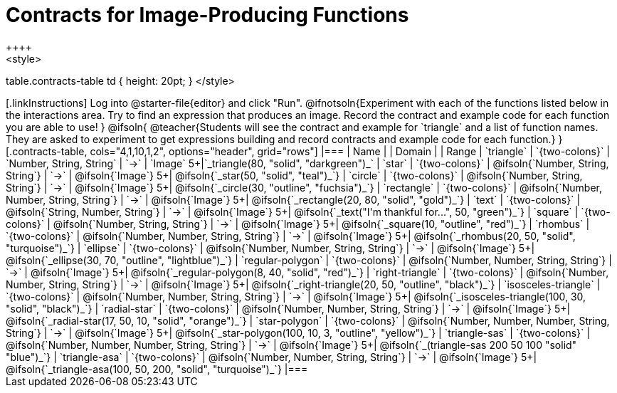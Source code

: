 = Contracts for Image-Producing Functions
++++
<style>
table.contracts-table td { height: 20pt; }
</style>
++++

[.linkInstructions]
Log into @starter-file{editor} and click "Run". @ifnotsoln{Experiment with each of the functions listed below in the interactions area. Try to find an expression that produces an image. Record the contract and example code for each function you are able to use!
}
@ifsoln{
@teacher{Students will see the contract and example for `triangle` and a list of function names. They are asked to experiment to get expressions building and record contracts and example code for each function.}
}

[.contracts-table, cols="4,1,10,1,2", options="header", grid="rows"]
|===
| Name    			|	 | Domain      							|     	| Range

| `triangle`
| `{two-colons}`
| `Number, String, String`
| `->`
| `Image`
5+|`_triangle(80, "solid", "darkgreen")_`

| `star`
| `{two-colons}`
| @ifsoln{`Number, String, String`}
| `->`
| @ifsoln{`Image`}
5+| @ifsoln{`_star(50, "solid", "teal")_`}

| `circle`
| `{two-colons}`
| @ifsoln{`Number, String, String`}
| `->`
| @ifsoln{`Image`}
5+| @ifsoln{`_circle(30, "outline", "fuchsia")_`}

| `rectangle`
| `{two-colons}`
| @ifsoln{`Number, Number, String, String`}
| `->`
| @ifsoln{`Image`}
5+| @ifsoln{`_rectangle(20, 80, "solid", "gold")_`}

| `text`
| `{two-colons}`
| @ifsoln{`String, Number, String`}
| `->`
| @ifsoln{`Image`}
5+| @ifsoln{`_text("I'm thankful for...", 50, "green")_`}

| `square`
| `{two-colons}`
| @ifsoln{`Number, String, String`}
| `->`
| @ifsoln{`Image`}
5+| @ifsoln{`_square(10, "outline", "red")_`}

| `rhombus`
| `{two-colons}`
| @ifsoln{`Number, Number, String, String`}
| `->`
| @ifsoln{`Image`}
5+| @ifsoln{`_rhombus(20, 50, "solid", "turquoise")_`}

| `ellipse`
| `{two-colons}`
| @ifsoln{`Number, Number, String, String`}
| `->`
| @ifsoln{`Image`}
5+| @ifsoln{`_ellipse(30, 70, "outline", "lightblue")_`}

| `regular-polygon`
| `{two-colons}`
| @ifsoln{`Number, Number, String, String`}
| `->`
| @ifsoln{`Image`}
5+| @ifsoln{`_regular-polygon(8, 40, "solid", "red")_`}

| `right-triangle`
| `{two-colons}`
| @ifsoln{`Number, Number, String, String`}
| `->`
| @ifsoln{`Image`}
5+| @ifsoln{`_right-triangle(20, 50, "outline", "black")_`}

| `isosceles-triangle`
| `{two-colons}`
| @ifsoln{`Number, Number, String, String`}
| `->`
| @ifsoln{`Image`}
5+| @ifsoln{`_isosceles-triangle(100, 30, "solid", "black")_`}

| `radial-star`
| `{two-colons}`
| @ifsoln{`Number, Number, String, String`}
| `->`
| @ifsoln{`Image`}
5+| @ifsoln{`_radial-star(17, 50, 10, "solid", "orange")_`}

| `star-polygon`
| `{two-colons}`
| @ifsoln{`Number, Number, Number, String, String`}
| `->`
| @ifsoln{`Image`}
5+| @ifsoln{`_star-polygon(100, 10, 3, "outline", "yellow")_`}

| `triangle-sas`
| `{two-colons}`
| @ifsoln{`Number, Number, Number, String, String`}
| `->`
| @ifsoln{`Image`}
5+| @ifsoln{`_(triangle-sas 200 50 100 "solid" "blue")_`}

| `triangle-asa`
| `{two-colons}`
| @ifsoln{`Number, Number, String, String`}
| `->`
| @ifsoln{`Image`}
5+| @ifsoln{`_triangle-asa(100, 50, 200, "solid", "turquoise")_`}

|===
